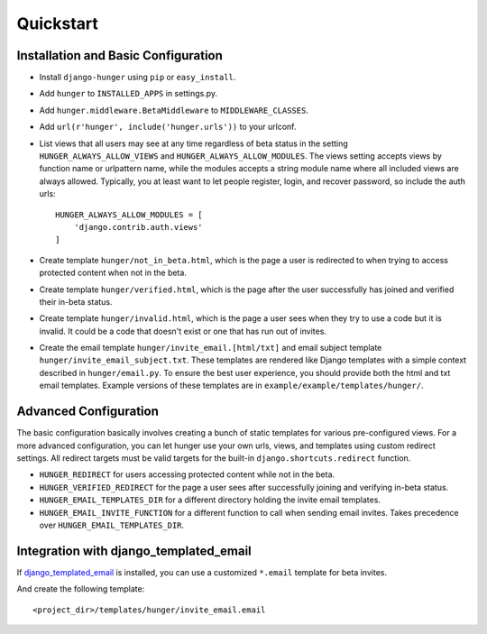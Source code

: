 .. _ref-quickstart:

==========
Quickstart
==========

Installation and Basic Configuration
------------------------------------

- Install ``django-hunger`` using ``pip`` or ``easy_install``.
- Add ``hunger`` to ``INSTALLED_APPS`` in settings.py.
- Add ``hunger.middleware.BetaMiddleware`` to ``MIDDLEWARE_CLASSES``.
- Add ``url(r'hunger', include('hunger.urls'))`` to your urlconf.
- List views that all users may see at any time regardless of beta
  status in the setting ``HUNGER_ALWAYS_ALLOW_VIEWS`` and
  ``HUNGER_ALWAYS_ALLOW_MODULES``. The views setting accepts views by
  function name or urlpattern name, while the modules accepts a string
  module name where all included views are always allowed. Typically,
  you at least want to let people register, login, and recover
  password, so include the auth urls::

     HUNGER_ALWAYS_ALLOW_MODULES = [
         'django.contrib.auth.views'
     ]

- Create template ``hunger/not_in_beta.html``, which is the page a
  user is redirected to when trying to access protected content when
  not in the beta.
- Create template ``hunger/verified.html``, which is the page
  after the user successfully has joined and verified their in-beta
  status.
- Create template ``hunger/invalid.html``, which is the page a user
  sees when they try to use a code but it is invalid. It could be a
  code that doesn't exist or one that has run out of invites.
- Create the email template ``hunger/invite_email.[html/txt]`` and
  email subject template ``hunger/invite_email_subject.txt``. These
  templates are rendered like Django templates with a simple context
  described in ``hunger/email.py``. To ensure the best user
  experience, you should provide both the html and txt email
  templates. Example versions of these templates are in
  ``example/example/templates/hunger/``.


Advanced Configuration
----------------------

The basic configuration basically involves creating a bunch of static
templates for various pre-configured views. For a more advanced
configuration, you can let hunger use your own urls, views, and
templates using custom redirect settings. All redirect targets must be
valid targets for the built-in ``django.shortcuts.redirect`` function.

- ``HUNGER_REDIRECT`` for users accessing protected content while not
  in the beta.
- ``HUNGER_VERIFIED_REDIRECT`` for the page a user sees after
  successfully joining and verifying in-beta status.
- ``HUNGER_EMAIL_TEMPLATES_DIR`` for a different directory holding the
  invite email templates.
- ``HUNGER_EMAIL_INVITE_FUNCTION`` for a different function to call
  when sending email invites. Takes precedence over
  ``HUNGER_EMAIL_TEMPLATES_DIR``.


Integration with django_templated_email
---------------------------------------

If `django_templated_email <https://github.com/bradwhittington/django-templated-email>`_
is installed, you can use a customized ``*.email`` template for beta invites.

And create the following template::

   <project_dir>/templates/hunger/invite_email.email
